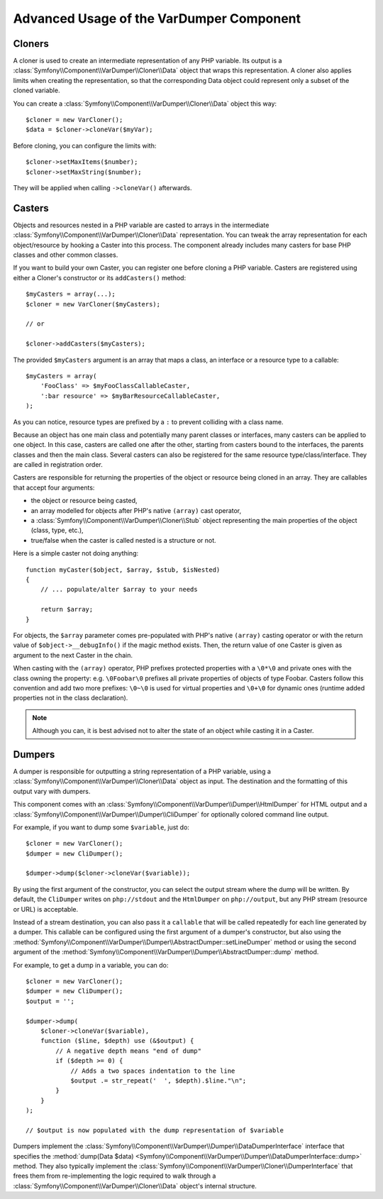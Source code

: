 .. index::
   single: VarDumper
   single: Components; VarDumper

Advanced Usage of the VarDumper Component
=========================================

Cloners
~~~~~~~

A cloner is used to create an intermediate representation of any PHP variable.
Its output is a :class:`Symfony\\Component\\VarDumper\\Cloner\\Data`
object that wraps this representation. A cloner also applies limits when
creating the representation, so that the corresponding Data object could
represent only a subset of the cloned variable.

You can create a :class:`Symfony\\Component\\VarDumper\\Cloner\\Data`
object this way::

    $cloner = new VarCloner();
    $data = $cloner->cloneVar($myVar);

Before cloning, you can configure the limits with::

    $cloner->setMaxItems($number);
    $cloner->setMaxString($number);

They will be applied when calling ``->cloneVar()`` afterwards.

Casters
~~~~~~~

Objects and resources nested in a PHP variable are casted to arrays in the
intermediate :class:`Symfony\\Component\\VarDumper\\Cloner\\Data`
representation. You can tweak the array representation for each object/resource
by hooking a Caster into this process. The component already includes many
casters for base PHP classes and other common classes.

If you want to build your own Caster, you can register one before cloning
a PHP variable. Casters are registered using either a Cloner's constructor
or its ``addCasters()`` method::

    $myCasters = array(...);
    $cloner = new VarCloner($myCasters);

    // or

    $cloner->addCasters($myCasters);

The provided ``$myCasters`` argument is an array that maps a class,
an interface or a resource type to a callable::

    $myCasters = array(
        'FooClass' => $myFooClassCallableCaster,
        ':bar resource' => $myBarResourceCallableCaster,
    );

As you can notice, resource types are prefixed by a ``:`` to prevent
colliding with a class name.

Because an object has one main class and potentially many parent classes
or interfaces, many casters can be applied to one object. In this case,
casters are called one after the other, starting from casters bound to the
interfaces, the parents classes and then the main class. Several casters
can also be registered for the same resource type/class/interface.
They are called in registration order.

Casters are responsible for returning the properties of the object or resource
being cloned in an array. They are callables that accept four arguments:

- the object or resource being casted,
- an array modelled for objects after PHP's native ``(array)`` cast operator,
- a :class:`Symfony\\Component\\VarDumper\\Cloner\\Stub` object
  representing the main properties of the object (class, type, etc.),
- true/false when the caster is called nested is a structure or not.

Here is a simple caster not doing anything::

    function myCaster($object, $array, $stub, $isNested)
    {
        // ... populate/alter $array to your needs

        return $array;
    }

For objects, the ``$array`` parameter comes pre-populated with PHP's native
``(array)`` casting operator or with the return value of ``$object->__debugInfo()``
if the magic method exists. Then, the return value of one Caster is given
as argument to the next Caster in the chain.

When casting with the ``(array)`` operator, PHP prefixes protected properties
with a ``\0*\0`` and private ones with the class owning the property:
e.g. ``\0Foobar\0`` prefixes all private properties of objects of type Foobar.
Casters follow this convention and add two more prefixes: ``\0~\0`` is used
for virtual properties and ``\0+\0`` for dynamic ones (runtime added
properties not in the class declaration).

.. note::
    Although you can, it is best advised not to alter the state of an object
    while casting it in a Caster.

Dumpers
~~~~~~~

A dumper is responsible for outputting a string representation of a PHP variable,
using a :class:`Symfony\\Component\\VarDumper\\Cloner\\Data` object as input.
The destination and the formatting of this output vary with dumpers.

This component comes with an :class:`Symfony\\Component\\VarDumper\\Dumper\\HtmlDumper`
for HTML output and a :class:`Symfony\\Component\\VarDumper\\Dumper\\CliDumper`
for optionally colored command line output.

For example, if you want to dump some ``$variable``, just do::

    $cloner = new VarCloner();
    $dumper = new CliDumper();

    $dumper->dump($cloner->cloneVar($variable));

By using the first argument of the constructor, you can select the output
stream where the dump will be written. By default, the ``CliDumper`` writes
on ``php://stdout`` and the ``HtmlDumper`` on ``php://output``, but any PHP
stream (resource or URL) is acceptable.

Instead of a stream destination, you can also pass it a ``callable`` that
will be called repeatedly for each line generated by a dumper. This
callable can be configured using the first argument of a dumper's constructor,
but also using the
:method:`Symfony\\Component\\VarDumper\\Dumper\\AbstractDumper::setLineDumper`
method or using the second argument of the
:method:`Symfony\\Component\\VarDumper\\Dumper\\AbstractDumper::dump` method.

For example, to get a dump in a variable, you can do::

    $cloner = new VarCloner();
    $dumper = new CliDumper();
    $output = '';

    $dumper->dump(
        $cloner->cloneVar($variable),
        function ($line, $depth) use (&$output) {
            // A negative depth means "end of dump"
            if ($depth >= 0) {
                // Adds a two spaces indentation to the line
                $output .= str_repeat('  ', $depth).$line."\n";
            }
        }
    );

    // $output is now populated with the dump representation of $variable

Dumpers implement the :class:`Symfony\\Component\\VarDumper\\Dumper\\DataDumperInterface`
interface that specifies the
:method:`dump(Data $data) <Symfony\\Component\\VarDumper\\Dumper\\DataDumperInterface::dump>`
method. They also typically implement the
:class:`Symfony\\Component\\VarDumper\\Cloner\\DumperInterface` that frees
them from re-implementing the logic required to walk through a
:class:`Symfony\\Component\\VarDumper\\Cloner\\Data` object's internal structure.

